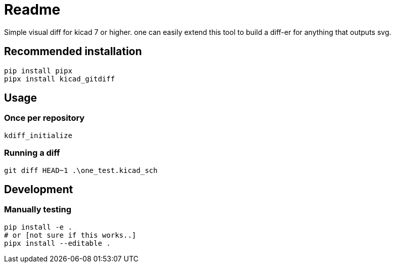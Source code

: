 = Readme

Simple visual diff for kicad 7 or higher. one can easily extend
this tool to build a diff-er for anything that outputs svg.

== Recommended installation

[source,shell]
----
pip install pipx
pipx install kicad_gitdiff
----

== Usage

=== Once per repository

[source,shell]
----
kdiff_initialize
----
=== Running a diff
[source,shell]
----
git diff HEAD~1 .\one_test.kicad_sch
----

== Development

=== Manually testing

[source,shell]
----
pip install -e .
# or [not sure if this works..]
pipx install --editable .
----